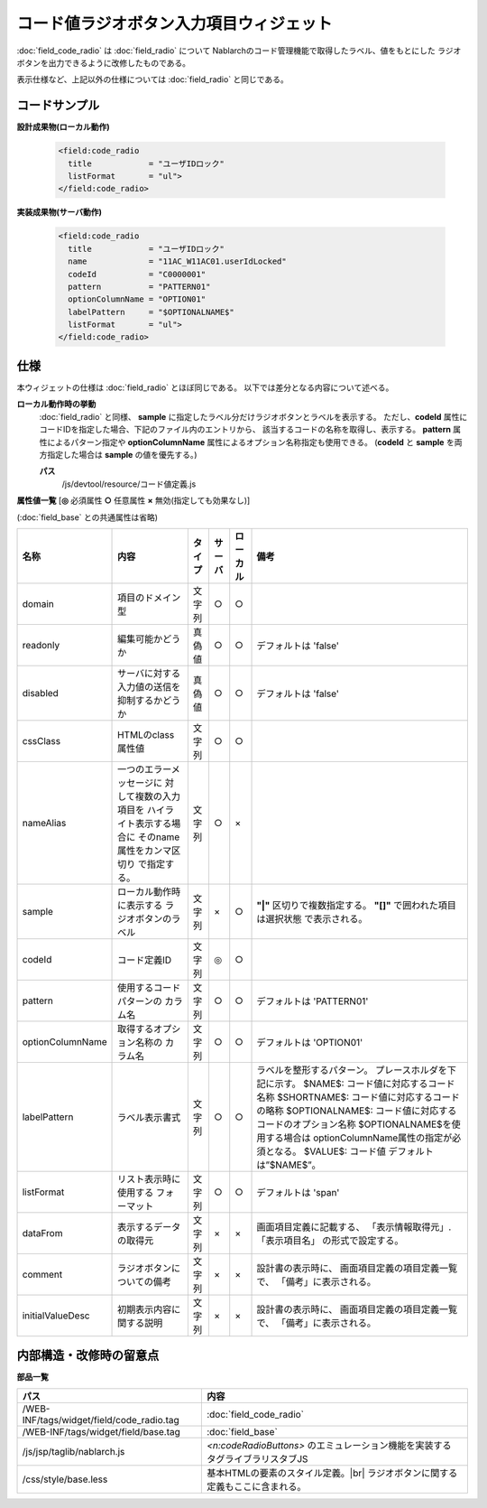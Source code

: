 =================================================
コード値ラジオボタン入力項目ウィジェット
=================================================
:doc:`field_code_radio` は :doc:`field_radio` について
Nablarchのコード管理機能で取得したラベル、値をもとにした
ラジオボタンを出力できるように改修したものである。

表示仕様など、上記以外の仕様については :doc:`field_radio` と同じである。

コードサンプル
==================================

**設計成果物(ローカル動作)**

  .. code-block:: jsp

    <field:code_radio
      title            = "ユーザIDロック"
      listFormat       = "ul">
    </field:code_radio>


**実装成果物(サーバ動作)**

  .. code-block:: jsp

    <field:code_radio
      title            = "ユーザIDロック"
      name             = "11AC_W11AC01.userIdLocked"
      codeId           = "C0000001"
      pattern          = "PATTERN01"
      optionColumnName = "OPTION01"
      labelPattern     = "$OPTIONALNAME$"
      listFormat       = "ul">
    </field:code_radio>



仕様
=============================================
本ウィジェットの仕様は :doc:`field_radio` とほぼ同じである。
以下では差分となる内容について述べる。

**ローカル動作時の挙動**
  :doc:`field_radio` と同様、 **sample** に指定したラベル分だけラジオボタンとラベルを表示する。
  ただし、**codeId** 属性にコードIDを指定した場合、下記のファイル内のエントリから、
  該当するコードの名称を取得し、表示する。 **pattern** 属性によるパターン指定や
  **optionColumnName** 属性によるオプション名称指定も使用できる。
  (**codeId** と **sample** を両方指定した場合は **sample** の値を優先する。)

  **パス**
    /js/devtool/resource/コード値定義.js


**属性値一覧**  [**◎** 必須属性 **○** 任意属性 **×** 無効(指定しても効果なし)]

(:doc:`field_base` との共通属性は省略)

==================== ============================== ============== ========== ========= ================================
名称                 内容                           タイプ         サーバ     ローカル  備考
==================== ============================== ============== ========== ========= ================================
domain               項目のドメイン型               文字列         ○          ○
readonly             編集可能かどうか               真偽値         ○          ○         デフォルトは 'false'
disabled             サーバに対する入力値の送信を   真偽値         ○          ○         デフォルトは 'false'
                     抑制するかどうか
cssClass             HTMLのclass属性値              文字列         ○          ○
nameAlias            一つのエラーメッセージに       文字列         ○          ×
                     対して複数の入力項目を
                     ハイライト表示する場合に
                     そのname属性をカンマ区切り
                     で指定する。
sample               ローカル動作時に表示する       文字列         ×          ○           **"|"** 区切りで複数指定する。
                     ラジオボタンのラベル                                                 **"[]"** で囲われた項目は選択状態
                                                                                          で表示される。
codeId               コード定義ID                   文字列         ◎          ○
pattern              使用するコードパターンの       文字列         ○          ○         デフォルトは 'PATTERN01'
                     カラム名
optionColumnName     取得するオプション名称の       文字列         ○          ○         デフォルトは 'OPTION01'
                     カラム名
labelPattern         ラベル表示書式                 文字列         ○          ○           ラベルを整形するパターン。
                                                                                          プレースホルダを下記に示す。
                                                                                          $NAME$:
                                                                                          コード値に対応するコード名称
                                                                                          $SHORTNAME$:
                                                                                          コード値に対応するコードの略称
                                                                                          $OPTIONALNAME$:
                                                                                          コード値に対応するコードのオプション名称
                                                                                          $OPTIONALNAME$を使用する場合は
                                                                                          optionColumnName属性の指定が必須となる。
                                                                                          $VALUE$: コード値
                                                                                          デフォルトは”$NAME$”。
listFormat           リスト表示時に使用する         文字列         ○          ○         デフォルトは 'span'
                     フォーマット
dataFrom             表示するデータの取得元         文字列         ×          ×           画面項目定義に記載する、
                                                                                          「表示情報取得元」.「表示項目名」
                                                                                          の形式で設定する。
comment              ラジオボタンについての備考     文字列         ×          ×           設計書の表示時に、
                                                                                          画面項目定義の項目定義一覧で、
                                                                                          「備考」に表示される。
initialValueDesc     初期表示内容に関する説明       文字列         ×          ×           設計書の表示時に、
                                                                                          画面項目定義の項目定義一覧で、
                                                                                          「備考」に表示される。
==================== ============================== ============== ========== ========= ================================


内部構造・改修時の留意点
============================================

**部品一覧**

============================================== =========================================================
パス                                           内容
============================================== =========================================================
/WEB-INF/tags/widget/field/code_radio.tag      :doc:`field_code_radio`

/WEB-INF/tags/widget/field/base.tag            :doc:`field_base`

/js/jsp/taglib/nablarch.js                     `<n:codeRadioButtons>` のエミュレーション機能を実装する
                                               タグライブラリスタブJS

/css/style/base.less                           基本HTMLの要素のスタイル定義。|br|
                                               ラジオボタンに関する定義もここに含まれる。

============================================== =========================================================

.. |br| raw:: html

  <br />